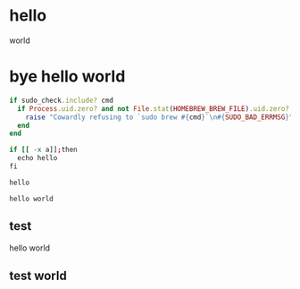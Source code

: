 #+OPTIONS: toc:nil title:nil author:nil num:nil
* hello
world
* bye hello world
  :PROPERTIES: 
  :EXPORT_OPTIONS: toc:nil title:nil author:nil num:nil
  :MAIL_SUBJECT: mail title
  :MAIL_TO: chenbin.sh@gmail.com
  :MAIL_CC: person2@gmail.com
  :MAIL_BCC: person3@gmail.com
  :END:
# world
#+BEGIN_SRC ruby
if sudo_check.include? cmd
  if Process.uid.zero? and not File.stat(HOMEBREW_BREW_FILE).uid.zero?
    raise "Cowardly refusing to `sudo brew #{cmd}`\n#{SUDO_BAD_ERRMSG}"
  end
end
#+END_SRC

#+BEGIN_SRC sh
if [[ -x a]];then
  echo hello
fi

hello
#+END_SRC
#+BEGIN_EXAMPLE
hello world
#+END_EXAMPLE
** test
hello world
** test world